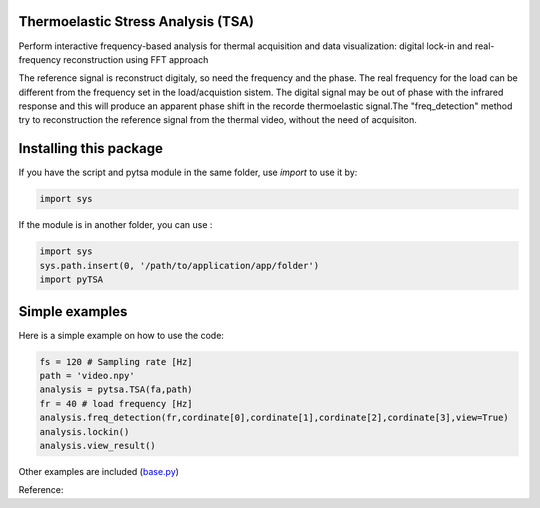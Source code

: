 Thermoelastic Stress Analysis (TSA)
---------------------------------------------


Perform interactive frequency-based analysis for thermal acquisition and data visualization: digital lock-in and real-frequency reconstruction using FFT approach 

The reference signal is reconstruct digitaly, so need the frequency and the phase. The real frequency for the load can be different from the frequency set in the load/acquistion sistem. The digital signal may be out of phase with the infrared response and this will produce an apparent phase shift in the recorde thermoelastic signal.The "freq_detection" method try to reconstruction the reference signal from the thermal video, without the need of acquisiton.

Installing this package
-----------------------

If you have the script and pytsa module in the same folder, use `import` to use it by:

.. code-block:: console

   import sys 


If the module is in another folder, you can use :

.. code-block:: console

   import sys
   sys.path.insert(0, '/path/to/application/app/folder')
   import pyTSA

    
Simple examples
---------------

Here is a simple example on how to use the code:

.. code-block:: python

   fs = 120 # Sampling rate [Hz]
   path = 'video.npy'
   analysis = pytsa.TSA(fa,path)
   fr = 40 # load frequency [Hz]
   analysis.freq_detection(fr,cordinate[0],cordinate[1],cordinate[2],cordinate[3],view=True)
   analysis.lockin()
   analysis.view_result()

.. image:: image/set_freq.png
   :width: 400

.. image:: image/cfrp_force_H_fa120_fr40.png
  :width: 400



Other examples are included (`base.py <https://github.com/LolloCappo/Thermoelasticity-Interactive-Analysis/tree/main/Esempi>`_) 

Reference:

